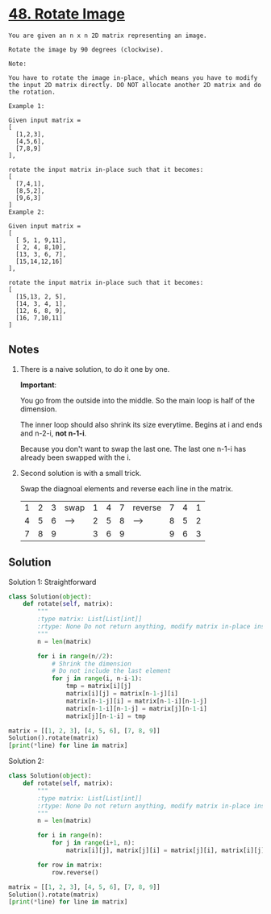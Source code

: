 
* [[https://leetcode.com/problems/rotate-image/][48. Rotate Image]]

#+begin_example 
You are given an n x n 2D matrix representing an image.

Rotate the image by 90 degrees (clockwise).

Note:

You have to rotate the image in-place, which means you have to modify the input 2D matrix directly. DO NOT allocate another 2D matrix and do the rotation.

Example 1:

Given input matrix = 
[
  [1,2,3],
  [4,5,6],
  [7,8,9]
],

rotate the input matrix in-place such that it becomes:
[
  [7,4,1],
  [8,5,2],
  [9,6,3]
]
Example 2:

Given input matrix =
[
  [ 5, 1, 9,11],
  [ 2, 4, 8,10],
  [13, 3, 6, 7],
  [15,14,12,16]
], 

rotate the input matrix in-place such that it becomes:
[
  [15,13, 2, 5],
  [14, 3, 4, 1],
  [12, 6, 8, 9],
  [16, 7,10,11]
]
#+end_example

** Notes

1. There is a naive solution, to do it one by one.
   
   *Important*: 

   You go from the outside into the middle. So the main loop is half of the dimension. 
   
   The inner loop should also shrink its size everytime. Begins at i and ends and n-2-i, *not n-1-i*. 
   
   Because you don't want to swap the last one. The last one n-1-i has already been swapped with the i.

2. Second solution is with a small trick.

   Swap the diagnoal elements and reverse each line in the matrix.

   | 1 | 2 | 3 | swap | 1 | 4 | 7 | reverse | 7 | 4 | 1 |
   | 4 | 5 | 6 | ---> | 2 | 5 | 8 | ------> | 8 | 5 | 2 |
   | 7 | 8 | 9 |      | 3 | 6 | 9 |         | 9 | 6 | 3 |

** Solution

Solution 1: Straightforward

#+begin_src python :results output
  class Solution(object):
      def rotate(self, matrix):
          """
          :type matrix: List[List[int]]
          :rtype: None Do not return anything, modify matrix in-place instead.
          """
          n = len(matrix)

          for i in range(n//2):
              # Shrink the dimension
              # Do not include the last element
              for j in range(i, n-i-1):
                  tmp = matrix[i][j]
                  matrix[i][j] = matrix[n-1-j][i]
                  matrix[n-1-j][i] = matrix[n-1-i][n-1-j]
                  matrix[n-1-i][n-1-j] = matrix[j][n-1-i]
                  matrix[j][n-1-i] = tmp

  matrix = [[1, 2, 3], [4, 5, 6], [7, 8, 9]]
  Solution().rotate(matrix)
  [print(*line) for line in matrix]
#+end_src

#+RESULTS:
: 7 4 1
: 8 5 2
: 9 6 3

Solution 2:

#+begin_src python :results output
  class Solution(object):
      def rotate(self, matrix):
          """
          :type matrix: List[List[int]]
          :rtype: None Do not return anything, modify matrix in-place instead.
          """
          n = len(matrix)

          for i in range(n):
              for j in range(i+1, n):
                  matrix[i][j], matrix[j][i] = matrix[j][i], matrix[i][j]

          for row in matrix:
              row.reverse()

  matrix = [[1, 2, 3], [4, 5, 6], [7, 8, 9]]
  Solution().rotate(matrix)
  [print(*line) for line in matrix]
#+end_src

#+RESULTS:
: 7 4 1
: 8 5 2
: 9 6 3



